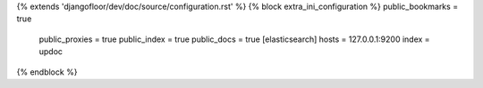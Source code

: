 {% extends 'djangofloor/dev/doc/source/configuration.rst' %}
{% block extra_ini_configuration %}    public_bookmarks = true
    public_proxies = true
    public_index = true
    public_docs = true
    [elasticsearch]
    hosts = 127.0.0.1:9200
    index = updoc
{% endblock %}